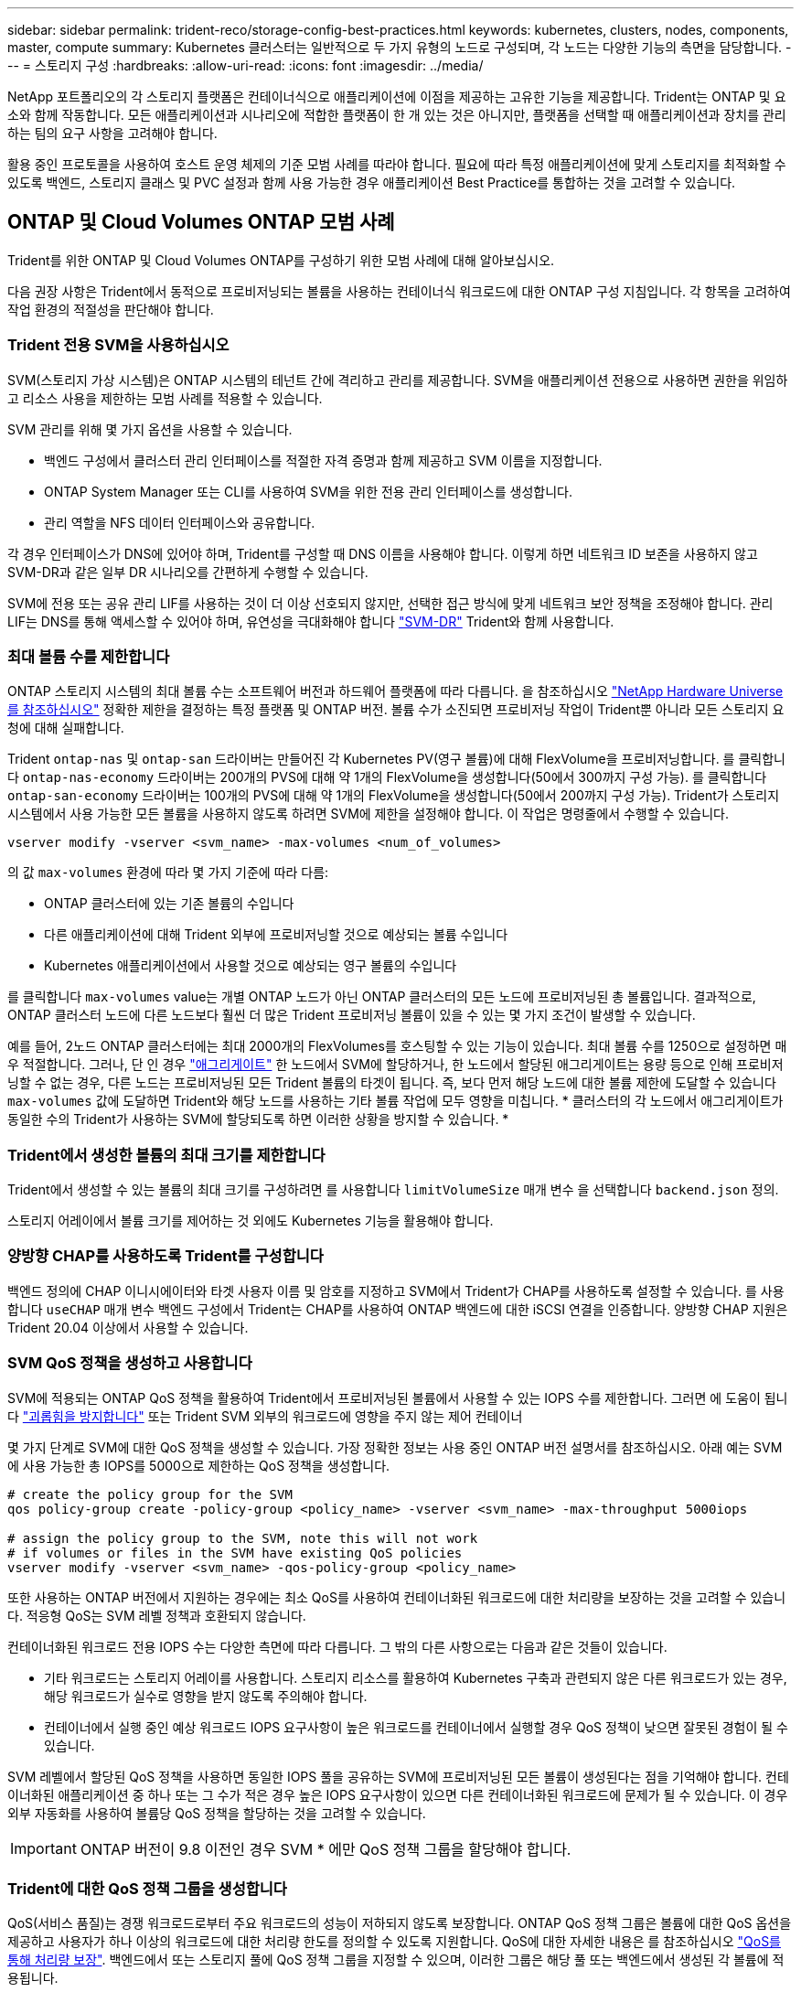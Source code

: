 ---
sidebar: sidebar 
permalink: trident-reco/storage-config-best-practices.html 
keywords: kubernetes, clusters, nodes, components, master, compute 
summary: Kubernetes 클러스터는 일반적으로 두 가지 유형의 노드로 구성되며, 각 노드는 다양한 기능의 측면을 담당합니다. 
---
= 스토리지 구성
:hardbreaks:
:allow-uri-read: 
:icons: font
:imagesdir: ../media/


NetApp 포트폴리오의 각 스토리지 플랫폼은 컨테이너식으로 애플리케이션에 이점을 제공하는 고유한 기능을 제공합니다. Trident는 ONTAP 및 요소와 함께 작동합니다. 모든 애플리케이션과 시나리오에 적합한 플랫폼이 한 개 있는 것은 아니지만, 플랫폼을 선택할 때 애플리케이션과 장치를 관리하는 팀의 요구 사항을 고려해야 합니다.

활용 중인 프로토콜을 사용하여 호스트 운영 체제의 기준 모범 사례를 따라야 합니다. 필요에 따라 특정 애플리케이션에 맞게 스토리지를 최적화할 수 있도록 백엔드, 스토리지 클래스 및 PVC 설정과 함께 사용 가능한 경우 애플리케이션 Best Practice를 통합하는 것을 고려할 수 있습니다.



== ONTAP 및 Cloud Volumes ONTAP 모범 사례

Trident를 위한 ONTAP 및 Cloud Volumes ONTAP를 구성하기 위한 모범 사례에 대해 알아보십시오.

다음 권장 사항은 Trident에서 동적으로 프로비저닝되는 볼륨을 사용하는 컨테이너식 워크로드에 대한 ONTAP 구성 지침입니다. 각 항목을 고려하여 작업 환경의 적절성을 판단해야 합니다.



=== Trident 전용 SVM을 사용하십시오

SVM(스토리지 가상 시스템)은 ONTAP 시스템의 테넌트 간에 격리하고 관리를 제공합니다. SVM을 애플리케이션 전용으로 사용하면 권한을 위임하고 리소스 사용을 제한하는 모범 사례를 적용할 수 있습니다.

SVM 관리를 위해 몇 가지 옵션을 사용할 수 있습니다.

* 백엔드 구성에서 클러스터 관리 인터페이스를 적절한 자격 증명과 함께 제공하고 SVM 이름을 지정합니다.
* ONTAP System Manager 또는 CLI를 사용하여 SVM을 위한 전용 관리 인터페이스를 생성합니다.
* 관리 역할을 NFS 데이터 인터페이스와 공유합니다.


각 경우 인터페이스가 DNS에 있어야 하며, Trident를 구성할 때 DNS 이름을 사용해야 합니다. 이렇게 하면 네트워크 ID 보존을 사용하지 않고 SVM-DR과 같은 일부 DR 시나리오를 간편하게 수행할 수 있습니다.

SVM에 전용 또는 공유 관리 LIF를 사용하는 것이 더 이상 선호되지 않지만, 선택한 접근 방식에 맞게 네트워크 보안 정책을 조정해야 합니다. 관리 LIF는 DNS를 통해 액세스할 수 있어야 하며, 유연성을 극대화해야 합니다 https://docs.netapp.com/ontap-9/topic/com.netapp.doc.pow-dap/GUID-B9E36563-1C7A-48F5-A9FF-1578B99AADA9.html["SVM-DR"^] Trident와 함께 사용합니다.



=== 최대 볼륨 수를 제한합니다

ONTAP 스토리지 시스템의 최대 볼륨 수는 소프트웨어 버전과 하드웨어 플랫폼에 따라 다릅니다. 을 참조하십시오 https://hwu.netapp.com/["NetApp Hardware Universe를 참조하십시오"^] 정확한 제한을 결정하는 특정 플랫폼 및 ONTAP 버전. 볼륨 수가 소진되면 프로비저닝 작업이 Trident뿐 아니라 모든 스토리지 요청에 대해 실패합니다.

Trident `ontap-nas` 및 `ontap-san` 드라이버는 만들어진 각 Kubernetes PV(영구 볼륨)에 대해 FlexVolume을 프로비저닝합니다. 를 클릭합니다 `ontap-nas-economy` 드라이버는 200개의 PVS에 대해 약 1개의 FlexVolume을 생성합니다(50에서 300까지 구성 가능). 를 클릭합니다 `ontap-san-economy` 드라이버는 100개의 PVS에 대해 약 1개의 FlexVolume을 생성합니다(50에서 200까지 구성 가능). Trident가 스토리지 시스템에서 사용 가능한 모든 볼륨을 사용하지 않도록 하려면 SVM에 제한을 설정해야 합니다. 이 작업은 명령줄에서 수행할 수 있습니다.

[listing]
----
vserver modify -vserver <svm_name> -max-volumes <num_of_volumes>
----
의 값 `max-volumes` 환경에 따라 몇 가지 기준에 따라 다름:

* ONTAP 클러스터에 있는 기존 볼륨의 수입니다
* 다른 애플리케이션에 대해 Trident 외부에 프로비저닝할 것으로 예상되는 볼륨 수입니다
* Kubernetes 애플리케이션에서 사용할 것으로 예상되는 영구 볼륨의 수입니다


를 클릭합니다 `max-volumes` value는 개별 ONTAP 노드가 아닌 ONTAP 클러스터의 모든 노드에 프로비저닝된 총 볼륨입니다. 결과적으로, ONTAP 클러스터 노드에 다른 노드보다 훨씬 더 많은 Trident 프로비저닝 볼륨이 있을 수 있는 몇 가지 조건이 발생할 수 있습니다.

예를 들어, 2노드 ONTAP 클러스터에는 최대 2000개의 FlexVolumes를 호스팅할 수 있는 기능이 있습니다. 최대 볼륨 수를 1250으로 설정하면 매우 적절합니다. 그러나, 단 인 경우 https://library.netapp.com/ecmdocs/ECMP1368859/html/GUID-3AC7685D-B150-4C1F-A408-5ECEB3FF0011.html["애그리게이트"^] 한 노드에서 SVM에 할당하거나, 한 노드에서 할당된 애그리게이트는 용량 등으로 인해 프로비저닝할 수 없는 경우, 다른 노드는 프로비저닝된 모든 Trident 볼륨의 타겟이 됩니다. 즉, 보다 먼저 해당 노드에 대한 볼륨 제한에 도달할 수 있습니다 `max-volumes` 값에 도달하면 Trident와 해당 노드를 사용하는 기타 볼륨 작업에 모두 영향을 미칩니다. * 클러스터의 각 노드에서 애그리게이트가 동일한 수의 Trident가 사용하는 SVM에 할당되도록 하면 이러한 상황을 방지할 수 있습니다. *



=== Trident에서 생성한 볼륨의 최대 크기를 제한합니다

Trident에서 생성할 수 있는 볼륨의 최대 크기를 구성하려면 를 사용합니다 `limitVolumeSize` 매개 변수 을 선택합니다 `backend.json` 정의.

스토리지 어레이에서 볼륨 크기를 제어하는 것 외에도 Kubernetes 기능을 활용해야 합니다.



=== 양방향 CHAP를 사용하도록 Trident를 구성합니다

백엔드 정의에 CHAP 이니시에이터와 타겟 사용자 이름 및 암호를 지정하고 SVM에서 Trident가 CHAP를 사용하도록 설정할 수 있습니다. 를 사용합니다 `useCHAP` 매개 변수 백엔드 구성에서 Trident는 CHAP를 사용하여 ONTAP 백엔드에 대한 iSCSI 연결을 인증합니다. 양방향 CHAP 지원은 Trident 20.04 이상에서 사용할 수 있습니다.



=== SVM QoS 정책을 생성하고 사용합니다

SVM에 적용되는 ONTAP QoS 정책을 활용하여 Trident에서 프로비저닝된 볼륨에서 사용할 수 있는 IOPS 수를 제한합니다. 그러면 에 도움이 됩니다 http://docs.netapp.com/ontap-9/topic/com.netapp.doc.pow-perf-mon/GUID-77DF9BAF-4ED7-43F6-AECE-95DFB0680D2F.html?cp=7_1_2_1_2["괴롭힘을 방지합니다"^] 또는 Trident SVM 외부의 워크로드에 영향을 주지 않는 제어 컨테이너

몇 가지 단계로 SVM에 대한 QoS 정책을 생성할 수 있습니다. 가장 정확한 정보는 사용 중인 ONTAP 버전 설명서를 참조하십시오. 아래 예는 SVM에 사용 가능한 총 IOPS를 5000으로 제한하는 QoS 정책을 생성합니다.

[listing]
----
# create the policy group for the SVM
qos policy-group create -policy-group <policy_name> -vserver <svm_name> -max-throughput 5000iops

# assign the policy group to the SVM, note this will not work
# if volumes or files in the SVM have existing QoS policies
vserver modify -vserver <svm_name> -qos-policy-group <policy_name>
----
또한 사용하는 ONTAP 버전에서 지원하는 경우에는 최소 QoS를 사용하여 컨테이너화된 워크로드에 대한 처리량을 보장하는 것을 고려할 수 있습니다. 적응형 QoS는 SVM 레벨 정책과 호환되지 않습니다.

컨테이너화된 워크로드 전용 IOPS 수는 다양한 측면에 따라 다릅니다. 그 밖의 다른 사항으로는 다음과 같은 것들이 있습니다.

* 기타 워크로드는 스토리지 어레이를 사용합니다. 스토리지 리소스를 활용하여 Kubernetes 구축과 관련되지 않은 다른 워크로드가 있는 경우, 해당 워크로드가 실수로 영향을 받지 않도록 주의해야 합니다.
* 컨테이너에서 실행 중인 예상 워크로드 IOPS 요구사항이 높은 워크로드를 컨테이너에서 실행할 경우 QoS 정책이 낮으면 잘못된 경험이 될 수 있습니다.


SVM 레벨에서 할당된 QoS 정책을 사용하면 동일한 IOPS 풀을 공유하는 SVM에 프로비저닝된 모든 볼륨이 생성된다는 점을 기억해야 합니다. 컨테이너화된 애플리케이션 중 하나 또는 그 수가 적은 경우 높은 IOPS 요구사항이 있으면 다른 컨테이너화된 워크로드에 문제가 될 수 있습니다. 이 경우 외부 자동화를 사용하여 볼륨당 QoS 정책을 할당하는 것을 고려할 수 있습니다.


IMPORTANT: ONTAP 버전이 9.8 이전인 경우 SVM * 에만 QoS 정책 그룹을 할당해야 합니다.



=== Trident에 대한 QoS 정책 그룹을 생성합니다

QoS(서비스 품질)는 경쟁 워크로드로부터 주요 워크로드의 성능이 저하되지 않도록 보장합니다. ONTAP QoS 정책 그룹은 볼륨에 대한 QoS 옵션을 제공하고 사용자가 하나 이상의 워크로드에 대한 처리량 한도를 정의할 수 있도록 지원합니다. QoS에 대한 자세한 내용은 를 참조하십시오 https://docs.netapp.com/ontap-9/topic/com.netapp.doc.pow-perf-mon/GUID-77DF9BAF-4ED7-43F6-AECE-95DFB0680D2F.html["QoS를 통해 처리량 보장"^]. 백엔드에서 또는 스토리지 풀에 QoS 정책 그룹을 지정할 수 있으며, 이러한 그룹은 해당 풀 또는 백엔드에서 생성된 각 볼륨에 적용됩니다.

ONTAP에는 기존 QoS 정책과 적응형 서비스 두 가지 QoS 정책 그룹이 있습니다. 기존 정책 그룹은 IOPS 단위로 최대 또는 최소 단위의 고정 처리량을 제공합니다. 적응형 QoS는 워크로드 크기에 따라 처리량을 자동으로 확장하므로 워크로드 크기에 따라 IOPS와 TB|GB의 비율을 유지합니다. 따라서 대규모 구축 환경에서 수백 또는 수천 개의 워크로드를 관리할 경우 상당한 이점이 있습니다.

QoS 정책 그룹을 생성할 때는 다음 사항을 고려하십시오.

* 를 설정해야 합니다 `qosPolicy` 키를 누릅니다 `defaults` 백엔드 구성의 블록 다음 백엔드 구성 예를 참조하십시오.


[listing]
----
  {
    "version": 1,
    "storageDriverName": "ontap-nas",
    "managementLIF": "0.0.0.0",
    "dataLIF": "0.0.0.0",
    "svm": "svm0",
    "username": "user",
    "password": "pass",
    "defaults": {
      "qosPolicy": "standard-pg"
    },
    "storage": [
      {
        "labels": {"performance": "extreme"},
        "defaults": {
          "adaptiveQosPolicy": "extremely-adaptive-pg"
        }
      },
      {
        "labels": {"performance": "premium"},
        "defaults": {
          "qosPolicy": "premium-pg"
        }
      }
    ]
  }
----
* 각 볼륨이 정책 그룹에서 지정한 전체 처리량을 얻을 수 있도록 볼륨별로 정책 그룹을 적용해야 합니다. 공유 정책 그룹은 지원되지 않습니다.


QoS 정책 그룹에 대한 자세한 내용은 을 참조하십시오 https://docs.netapp.com/ontap-9/topic/com.netapp.doc.dot-cm-cmpr-980/TOC__qos.html["ONTAP 9.8 QoS 명령"^].



=== 스토리지 리소스에 대한 액세스 권한을 Kubernetes 클러스터 구성원으로 제한합니다

Trident에서 생성한 NFS 볼륨 및 iSCSI LUN에 대한 액세스를 제한하는 것은 Kubernetes 구축을 위한 보안 환경의 중요한 구성요소입니다. 이렇게 하면 Kubernetes 클러스터의 일부가 아닌 호스트가 볼륨에 액세스하고 예기치 않게 데이터를 수정하는 것을 방지할 수 있습니다.

네임스페이스가 Kubernetes의 리소스에 대한 논리적 경계라는 것을 이해하는 것이 중요합니다. 동일한 네임스페이스의 리소스를 공유할 수 있다고 가정하지만, 특히 상호 네임스페이스 기능이 없다는 것이 중요합니다. 즉, PVS는 글로벌 객체이지만 PVC에 바인딩되면 동일한 네임스페이스에 있는 Pod에서만 액세스할 수 있습니다. * 적절한 경우 네임스페이스를 사용하여 구분을 제공하는 것이 중요합니다. *

Kubernetes 컨텍스트에서 데이터 보안과 관련하여 대부분의 조직은 컨테이너 내의 프로세스가 호스트에 마운트된 스토리지에 액세스할 수 있지만 컨테이너용 프로세스는 아닙니다.  https://en.wikipedia.org/wiki/Linux_namespaces["네임스페이스"^] 이러한 유형의 손상을 방지하도록 설계되었습니다. 그러나 권한 있는 컨테이너에는 한 가지 예외가 있습니다.

권한 있는 컨테이너는 일반적인 것보다 훨씬 더 많은 호스트 수준 권한으로 실행되는 컨테이너입니다. 이러한 기능은 기본적으로 거부되지 않으므로 을 사용하여 기능을 사용하지 않도록 설정해야 합니다 https://kubernetes.io/docs/concepts/policy/pod-security-policy/["POD 보안 정책"^].

Kubernetes 및 외부 호스트 모두에서 액세스가 필요한 볼륨의 경우, Trident에서 관리하지 않고 관리자가 PV를 도입한 상태로 스토리지를 기존 방식으로 관리해야 합니다. 이렇게 하면 Kubernetes 및 외부 호스트의 연결이 모두 끊기고 볼륨을 더 이상 사용하지 않는 경우에만 스토리지 볼륨이 폐기됩니다. 또한, 맞춤형 엑스포트 정책을 적용하여 Kubernetes 클러스터 노드 및 Kubernetes 클러스터 외부의 타겟 서버에서 액세스할 수 있습니다.

전용 인프라 노드(예: OpenShift) 또는 사용자 애플리케이션을 위해 스케줄링할 수 없는 다른 노드가 있는 배포의 경우 별도의 엑스포트 정책을 사용하여 스토리지 리소스에 대한 액세스를 더욱 제한해야 합니다. 여기에는 해당 인프라 노드에 배포된 서비스(예: OpenShift Metrics 및 Logging 서비스)에 대한 엑스포트 정책과 비인프라 노드에 배포되는 표준 애플리케이션이 포함됩니다.



=== 전용 엑스포트 정책을 사용하십시오

Kubernetes 클러스터에 있는 노드에만 액세스할 수 있도록 각 백엔드에 대한 엑스포트 정책이 있어야 합니다. Trident는 20.04 릴리스부터 내보내기 정책을 자동으로 생성하고 관리할 수 있습니다. 이러한 방법으로 Trident는 Kubernetes 클러스터의 노드에 프로비저닝되는 볼륨에 대한 액세스를 제한하고 노드 추가/삭제를 단순화합니다.

또는 수동으로 엑스포트 정책을 생성하여 각 노드 액세스 요청을 처리하는 하나 이상의 엑스포트 규칙으로 채울 수도 있습니다.

* 를 사용합니다 `vserver export-policy create` ONTAP CLI 명령을 사용하여 엑스포트 정책을 생성합니다.
* 를 사용하여 엑스포트 정책에 규칙을 추가합니다 `vserver export-policy rule create` ONTAP CLI 명령


이러한 명령을 실행하면 데이터에 액세스할 수 있는 Kubernetes 노드를 제한할 수 있습니다.



=== 사용 안 함 `showmount` 애플리케이션 SVM을 위해

를 클릭합니다 `showmount` 기능을 사용하면 NFS 클라이언트가 SVM에서 사용 가능한 NFS 엑스포트 목록을 쿼리할 수 있습니다. Kubernetes 클러스터에 구축된 POD에서 를 실행할 수 있습니다 `showmount -e` 데이터 LIF에 대한 명령을 실행하면 액세스 권한이 없는 마운트를 비롯하여 사용 가능한 마운트의 목록이 표시됩니다. 이는 그 자체로 보안 문제가 아니라, 권한이 없는 사용자가 NFS 내보내기에 연결하는 데 도움이 될 수 있는 불필요한 정보를 제공합니다.

를 비활성화해야 합니다 `showmount` SVM 레벨의 ONTAP CLI 명령을 사용하여 다음을 수행합니다.

[listing]
----
vserver nfs modify -vserver <svm_name> -showmount disabled
----


== SolidFire 모범 사례

Trident를 위한 SolidFire 스토리지를 구성하기 위한 모범 사례에 대해 알아보십시오.



=== SolidFire 계정을 만듭니다

각 SolidFire 계정은 고유한 볼륨 소유자를 나타내며 자체 CHAP(Challenge-Handshake 인증 프로토콜) 자격 증명을 받습니다. 계정 이름 및 상대 CHAP 자격 증명을 사용하거나 볼륨 액세스 그룹을 통해 계정에 할당된 볼륨에 액세스할 수 있습니다. 계정에는 최대 2천 개의 볼륨이 할당될 수 있지만 볼륨은 하나의 계정에만 속할 수 있습니다.



=== QoS 정책을 생성합니다

여러 볼륨에 적용할 수 있는 표준화된 서비스 품질 설정을 만들어 저장하려면 SolidFire 서비스 품질(QoS) 정책을 사용하십시오.

볼륨별로 QoS 매개 변수를 설정할 수 있습니다. QoS를 정의하는 세 가지 구성 가능한 매개 변수, 즉 Min IOPS, Max IOPS, Burst IOPS를 설정하여 각 볼륨의 성능을 보장할 수 있습니다.

4KB 블록 크기에 대해 가능한 최소, 최대 및 버스트 IOPS 값입니다.

[cols="5*"]
|===
| IOPS 매개 변수입니다 | 정의 | 최소 값 | 기본값 | 최대 가치(4KB) 


 a| 
최소 IOPS
 a| 
볼륨에 대한 보장된 성능 수준.
| 50  a| 
50
 a| 
15000



 a| 
최대 IOPS
 a| 
성능은 이 제한을 초과하지 않습니다.
| 50  a| 
15000
 a| 
200,000



 a| 
버스트 IOPS
 a| 
짧은 버스트 시나리오에서 허용되는 최대 IOPS입니다.
| 50  a| 
15000
 a| 
200,000

|===

NOTE: 최대 IOPS와 버스트 IOPS는 최대 200,000으로 설정할 수 있지만, 실제 볼륨의 최대 성능은 클러스터 사용량 및 노드당 성능에 의해 제한됩니다.

블록 크기와 대역폭은 IOPS 수에 직접적인 영향을 미칩니다. 블록 크기가 증가함에 따라 시스템에서 더 큰 블록 크기를 처리하는 데 필요한 수준까지 대역폭을 높일 수 있습니다. 대역폭이 증가할수록 시스템에서 달성할 수 있는 IOPS의 수가 감소합니다. 을 참조하십시오 https://www.netapp.com/pdf.html?item=/media/10502-tr-4644pdf.pdf["SolidFire 서비스 품질"^] QoS 및 성능에 대한 자세한 내용은 를 참조하십시오.



=== SolidFire 인증

요소는 CHAP 및 vag(볼륨 액세스 그룹)의 두 가지 인증 방법을 지원합니다. CHAP는 CHAP 프로토콜을 사용하여 호스트를 백엔드에 인증합니다. 볼륨 액세스 그룹은 프로비전되는 볼륨에 대한 액세스를 제어합니다. NetApp은 CHAP를 사용하여 인증을 수행하는 것이 더 간단하고 확장 제한이 없기 때문에 CHAP를 사용하는 것이 좋습니다.


NOTE: CSI 프로비저닝이 강화된 Trident는 CHAP 인증 사용을 지원합니다. VAG는 일반적인 비 CSI 작동 모드에서만 사용해야 합니다.

CHAP 인증(이니시에이터가 대상 볼륨 사용자인지 확인)은 계정 기반 액세스 제어에서만 지원됩니다. CHAP를 인증에 사용하는 경우 단방향 CHAP 및 양방향 CHAP의 두 가지 옵션을 사용할 수 있습니다. 단방향 CHAP는 SolidFire 계정 이름 및 이니시에이터 암호를 사용하여 볼륨 액세스를 인증합니다. 양방향 CHAP 옵션은 볼륨이 계정 이름과 이니시에이터 암호를 통해 호스트를 인증한 다음 호스트가 계정 이름과 타겟 암호를 통해 볼륨을 인증하기 때문에 볼륨을 인증하는 가장 안전한 방법을 제공합니다.

그러나 CHAP를 설정할 수 없고 VAG가 필요한 경우 액세스 그룹을 생성하고 호스트 이니시에이터 및 볼륨을 액세스 그룹에 추가합니다. 액세스 그룹에 추가하는 각 IQN은 CHAP 인증을 사용하거나 사용하지 않고 그룹의 각 볼륨에 액세스할 수 있습니다. iSCSI 이니시에이터가 CHAP 인증을 사용하도록 구성된 경우 계정 기반 액세스 제어가 사용됩니다. iSCSI 초기자가 CHAP 인증을 사용하도록 구성되지 않은 경우 볼륨 액세스 그룹 액세스 제어가 사용됩니다.



== 자세한 정보는 어디서 찾을 수 있습니까?

다음은 몇 가지 모범 사례 문서입니다. 를 검색합니다 https://www.netapp.com/search/["NetApp 라이브러리"^] 최신 버전의 경우.

* ONTAP *

* https://www.netapp.com/us/media/tr-4067.pdf["NFS Best Practice and Implementation Guide를 참조하십시오"^]
* http://docs.netapp.com/ontap-9/topic/com.netapp.doc.dot-cm-sanag/home.html["SAN 관리 가이드를 참조하십시오"^] (iSCSI의 경우)
* http://docs.netapp.com/ontap-9/topic/com.netapp.doc.exp-iscsi-rhel-cg/home.html["RHEL용 iSCSI Express 구성"^]


Element 소프트웨어 *

* https://www.netapp.com/pdf.html?item=/media/10507-tr4639pdf.pdf["Linux용 SolidFire 구성"^]


* NetApp HCI *

* https://docs.netapp.com/us-en/hci/docs/hci_prereqs_overview.html["NetApp HCI 구축 사전 요구 사항"^]
* https://docs.netapp.com/us-en/hci/docs/concept_nde_access_overview.html["NetApp 배포 엔진에 액세스합니다"^]


* 응용 프로그램 모범 사례 정보 *

* https://www.netapp.com/us/media/tr-4722.pdf["ONTAP 기반 MySQL의 모범 사례"^]
* https://www.netapp.com/pdf.html?item=/media/10510-tr-4605.pdf["SolidFire 기반 MySQL의 모범 사례"^]
* http://www.netapp.com/us/media/tr-4635.pdf["NetApp SolidFire 및 Cassandra"^]
* http://www.netapp.com/us/media/tr-4606.pdf["SolidFire에 대한 Oracle 모범 사례"^]
* http://www.netapp.com/us/media/tr-4610.pdf["SolidFire에 대한 PostgreSQL Best Practice"^]


모든 애플리케이션에 구체적인 지침이 있는 것은 아니며 NetApp 팀과 함께 을 사용하는 것이 중요합니다 https://www.netapp.com/search/["NetApp 라이브러리"^] 최신 설명서를 참조하십시오.
